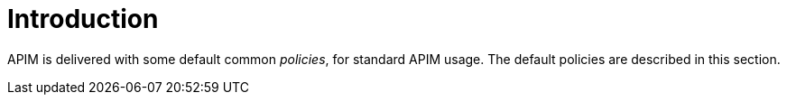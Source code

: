 = Introduction
:page-sidebar: apim_3_x_sidebar
:page-permalink: apim/3.x/apim_policies_overview.html
:page-folder: apim/user-guide/publisher/policies
:page-layout: apim3x

APIM is delivered with some default common _policies_, for standard APIM usage. The default policies are described in this section.
